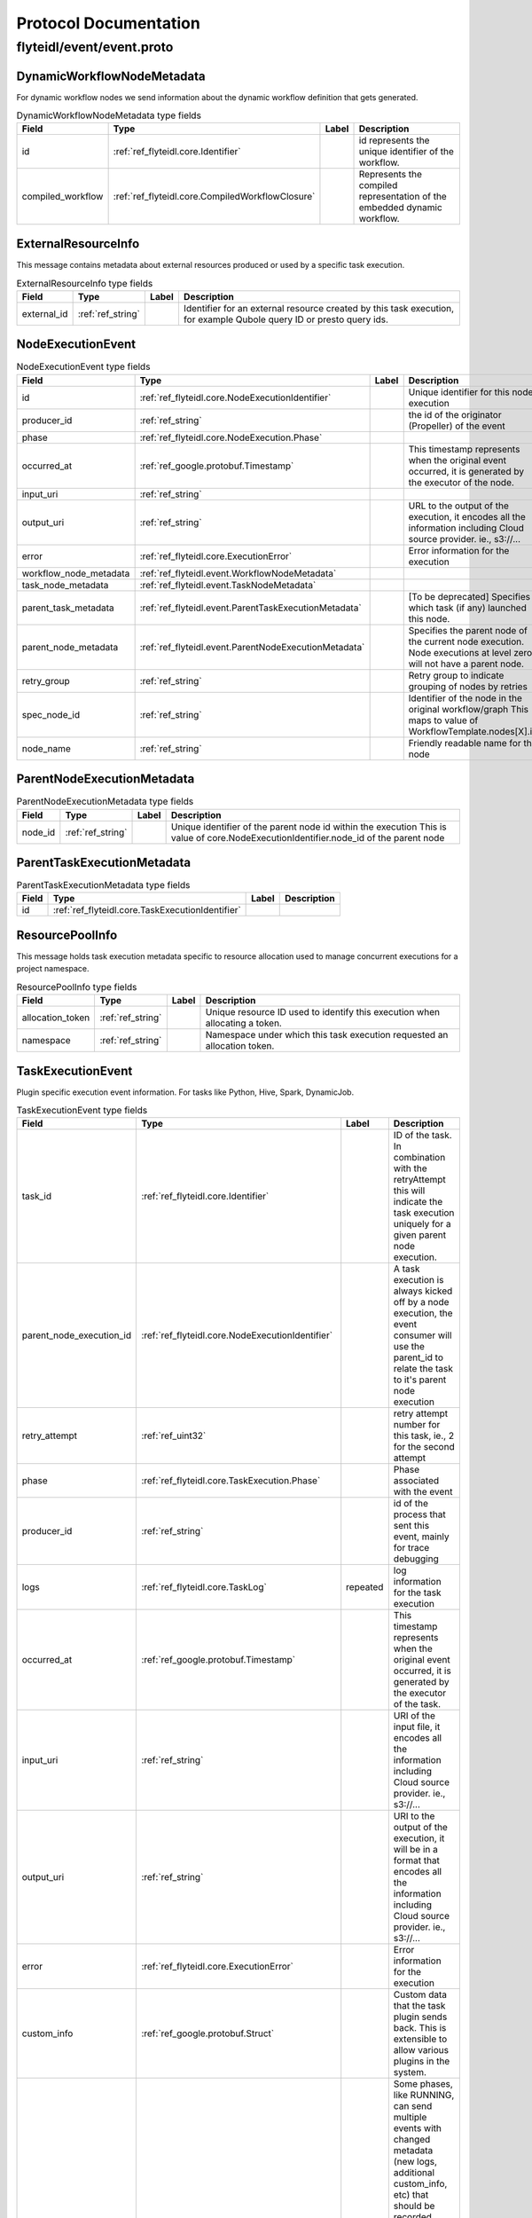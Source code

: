 ######################
Protocol Documentation
######################




.. _ref_flyteidl/event/event.proto:

flyteidl/event/event.proto
==================================================================





.. _ref_flyteidl.event.DynamicWorkflowNodeMetadata:

DynamicWorkflowNodeMetadata
------------------------------------------------------------------

For dynamic workflow nodes we send information about the dynamic workflow definition that gets generated.



.. csv-table:: DynamicWorkflowNodeMetadata type fields
   :header: "Field", "Type", "Label", "Description"
   :widths: auto

   "id", ":ref:`ref_flyteidl.core.Identifier`", "", "id represents the unique identifier of the workflow."
   "compiled_workflow", ":ref:`ref_flyteidl.core.CompiledWorkflowClosure`", "", "Represents the compiled representation of the embedded dynamic workflow."







.. _ref_flyteidl.event.ExternalResourceInfo:

ExternalResourceInfo
------------------------------------------------------------------

This message contains metadata about external resources produced or used by a specific task execution.



.. csv-table:: ExternalResourceInfo type fields
   :header: "Field", "Type", "Label", "Description"
   :widths: auto

   "external_id", ":ref:`ref_string`", "", "Identifier for an external resource created by this task execution, for example Qubole query ID or presto query ids."







.. _ref_flyteidl.event.NodeExecutionEvent:

NodeExecutionEvent
------------------------------------------------------------------





.. csv-table:: NodeExecutionEvent type fields
   :header: "Field", "Type", "Label", "Description"
   :widths: auto

   "id", ":ref:`ref_flyteidl.core.NodeExecutionIdentifier`", "", "Unique identifier for this node execution"
   "producer_id", ":ref:`ref_string`", "", "the id of the originator (Propeller) of the event"
   "phase", ":ref:`ref_flyteidl.core.NodeExecution.Phase`", "", ""
   "occurred_at", ":ref:`ref_google.protobuf.Timestamp`", "", "This timestamp represents when the original event occurred, it is generated by the executor of the node."
   "input_uri", ":ref:`ref_string`", "", ""
   "output_uri", ":ref:`ref_string`", "", "URL to the output of the execution, it encodes all the information including Cloud source provider. ie., s3://..."
   "error", ":ref:`ref_flyteidl.core.ExecutionError`", "", "Error information for the execution"
   "workflow_node_metadata", ":ref:`ref_flyteidl.event.WorkflowNodeMetadata`", "", ""
   "task_node_metadata", ":ref:`ref_flyteidl.event.TaskNodeMetadata`", "", ""
   "parent_task_metadata", ":ref:`ref_flyteidl.event.ParentTaskExecutionMetadata`", "", "[To be deprecated] Specifies which task (if any) launched this node."
   "parent_node_metadata", ":ref:`ref_flyteidl.event.ParentNodeExecutionMetadata`", "", "Specifies the parent node of the current node execution. Node executions at level zero will not have a parent node."
   "retry_group", ":ref:`ref_string`", "", "Retry group to indicate grouping of nodes by retries"
   "spec_node_id", ":ref:`ref_string`", "", "Identifier of the node in the original workflow/graph This maps to value of WorkflowTemplate.nodes[X].id"
   "node_name", ":ref:`ref_string`", "", "Friendly readable name for the node"







.. _ref_flyteidl.event.ParentNodeExecutionMetadata:

ParentNodeExecutionMetadata
------------------------------------------------------------------





.. csv-table:: ParentNodeExecutionMetadata type fields
   :header: "Field", "Type", "Label", "Description"
   :widths: auto

   "node_id", ":ref:`ref_string`", "", "Unique identifier of the parent node id within the execution This is value of core.NodeExecutionIdentifier.node_id of the parent node"







.. _ref_flyteidl.event.ParentTaskExecutionMetadata:

ParentTaskExecutionMetadata
------------------------------------------------------------------





.. csv-table:: ParentTaskExecutionMetadata type fields
   :header: "Field", "Type", "Label", "Description"
   :widths: auto

   "id", ":ref:`ref_flyteidl.core.TaskExecutionIdentifier`", "", ""







.. _ref_flyteidl.event.ResourcePoolInfo:

ResourcePoolInfo
------------------------------------------------------------------

This message holds task execution metadata specific to resource allocation used to manage concurrent
executions for a project namespace.



.. csv-table:: ResourcePoolInfo type fields
   :header: "Field", "Type", "Label", "Description"
   :widths: auto

   "allocation_token", ":ref:`ref_string`", "", "Unique resource ID used to identify this execution when allocating a token."
   "namespace", ":ref:`ref_string`", "", "Namespace under which this task execution requested an allocation token."







.. _ref_flyteidl.event.TaskExecutionEvent:

TaskExecutionEvent
------------------------------------------------------------------

Plugin specific execution event information. For tasks like Python, Hive, Spark, DynamicJob.



.. csv-table:: TaskExecutionEvent type fields
   :header: "Field", "Type", "Label", "Description"
   :widths: auto

   "task_id", ":ref:`ref_flyteidl.core.Identifier`", "", "ID of the task. In combination with the retryAttempt this will indicate the task execution uniquely for a given parent node execution."
   "parent_node_execution_id", ":ref:`ref_flyteidl.core.NodeExecutionIdentifier`", "", "A task execution is always kicked off by a node execution, the event consumer will use the parent_id to relate the task to it's parent node execution"
   "retry_attempt", ":ref:`ref_uint32`", "", "retry attempt number for this task, ie., 2 for the second attempt"
   "phase", ":ref:`ref_flyteidl.core.TaskExecution.Phase`", "", "Phase associated with the event"
   "producer_id", ":ref:`ref_string`", "", "id of the process that sent this event, mainly for trace debugging"
   "logs", ":ref:`ref_flyteidl.core.TaskLog`", "repeated", "log information for the task execution"
   "occurred_at", ":ref:`ref_google.protobuf.Timestamp`", "", "This timestamp represents when the original event occurred, it is generated by the executor of the task."
   "input_uri", ":ref:`ref_string`", "", "URI of the input file, it encodes all the information including Cloud source provider. ie., s3://..."
   "output_uri", ":ref:`ref_string`", "", "URI to the output of the execution, it will be in a format that encodes all the information including Cloud source provider. ie., s3://..."
   "error", ":ref:`ref_flyteidl.core.ExecutionError`", "", "Error information for the execution"
   "custom_info", ":ref:`ref_google.protobuf.Struct`", "", "Custom data that the task plugin sends back. This is extensible to allow various plugins in the system."
   "phase_version", ":ref:`ref_uint32`", "", "Some phases, like RUNNING, can send multiple events with changed metadata (new logs, additional custom_info, etc) that should be recorded regardless of the lack of phase change. The version field should be incremented when metadata changes across the duration of an individual phase."
   "reason", ":ref:`ref_string`", "", "An optional explanation for the phase transition."
   "task_type", ":ref:`ref_string`", "", "A predefined yet extensible Task type identifier. If the task definition is already registered in flyte admin this type will be identical, but not all task executions necessarily use pre-registered definitions and this type is useful to render the task in the UI, filter task executions, etc."
   "metadata", ":ref:`ref_flyteidl.event.TaskExecutionMetadata`", "", "Metadata around how a task was executed."







.. _ref_flyteidl.event.TaskExecutionMetadata:

TaskExecutionMetadata
------------------------------------------------------------------

Holds metadata around how a task was executed.
As a task transitions across event phases during execution some attributes, such its generated name, generated external resources,
and more may grow in size but not change necessarily based on the phase transition that sparked the event update.
Metadata is a container for these attributes across the task execution lifecycle.



.. csv-table:: TaskExecutionMetadata type fields
   :header: "Field", "Type", "Label", "Description"
   :widths: auto

   "generated_name", ":ref:`ref_string`", "", "Unique, generated name for this task execution used by the backend."
   "external_resources", ":ref:`ref_flyteidl.event.ExternalResourceInfo`", "repeated", "Additional data on external resources on other back-ends or platforms (e.g. Hive, Qubole, etc) launched by this task execution."
   "resource_pool_info", ":ref:`ref_flyteidl.event.ResourcePoolInfo`", "repeated", "Includes additional data on concurrent resource management used during execution.. This is a repeated field because a plugin can request multiple resource allocations during execution."
   "plugin_identifier", ":ref:`ref_string`", "", "The identifier of the plugin used to execute this task."
   "instance_class", ":ref:`ref_flyteidl.event.TaskExecutionMetadata.InstanceClass`", "", ""







.. _ref_flyteidl.event.TaskNodeMetadata:

TaskNodeMetadata
------------------------------------------------------------------





.. csv-table:: TaskNodeMetadata type fields
   :header: "Field", "Type", "Label", "Description"
   :widths: auto

   "cache_status", ":ref:`ref_flyteidl.core.CatalogCacheStatus`", "", "Captures the status of caching for this execution."
   "catalog_key", ":ref:`ref_flyteidl.core.CatalogMetadata`", "", "This structure carries the catalog artifact information"
   "dynamic_workflow", ":ref:`ref_flyteidl.event.DynamicWorkflowNodeMetadata`", "", "In the case this task launched a dynamic workflow we capture its structure here."







.. _ref_flyteidl.event.WorkflowExecutionEvent:

WorkflowExecutionEvent
------------------------------------------------------------------





.. csv-table:: WorkflowExecutionEvent type fields
   :header: "Field", "Type", "Label", "Description"
   :widths: auto

   "execution_id", ":ref:`ref_flyteidl.core.WorkflowExecutionIdentifier`", "", "Workflow execution id"
   "producer_id", ":ref:`ref_string`", "", "the id of the originator (Propeller) of the event"
   "phase", ":ref:`ref_flyteidl.core.WorkflowExecution.Phase`", "", ""
   "occurred_at", ":ref:`ref_google.protobuf.Timestamp`", "", "This timestamp represents when the original event occurred, it is generated by the executor of the workflow."
   "output_uri", ":ref:`ref_string`", "", "URL to the output of the execution, it encodes all the information including Cloud source provider. ie., s3://..."
   "error", ":ref:`ref_flyteidl.core.ExecutionError`", "", "Error information for the execution"







.. _ref_flyteidl.event.WorkflowNodeMetadata:

WorkflowNodeMetadata
------------------------------------------------------------------

For Workflow Nodes we need to send information about the workflow that's launched



.. csv-table:: WorkflowNodeMetadata type fields
   :header: "Field", "Type", "Label", "Description"
   :widths: auto

   "execution_id", ":ref:`ref_flyteidl.core.WorkflowExecutionIdentifier`", "", ""





 <!-- end messages -->



.. _ref_flyteidl.event.TaskExecutionMetadata.InstanceClass:

TaskExecutionMetadata.InstanceClass
------------------------------------------------------------------

Includes the broad category of machine used for this specific task execution.

.. csv-table:: Enum TaskExecutionMetadata.InstanceClass values
   :header: "Name", "Number", "Description"
   :widths: auto

   "DEFAULT", "0", "The default instance class configured for the flyte application platform."
   "INTERRUPTIBLE", "1", "The instance class configured for interruptible tasks."

 <!-- end enums -->

 <!-- end HasExtensions -->

 <!-- end services -->


